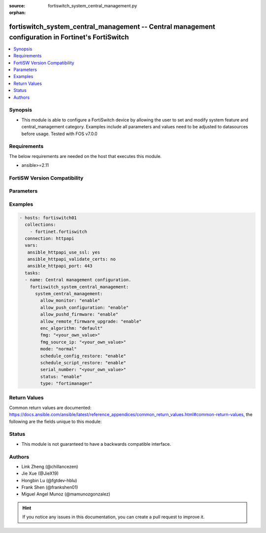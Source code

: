 :source: fortiswitch_system_central_management.py

:orphan:

.. fortiswitch_system_central_management:

fortiswitch_system_central_management -- Central management configuration in Fortinet's FortiSwitch
+++++++++++++++++++++++++++++++++++++++++++++++++++++++++++++++++++++++++++++++++++++++++++++++++++

.. versionadded:: 1.0.0

.. contents::
   :local:
   :depth: 1


Synopsis
--------
- This module is able to configure a FortiSwitch device by allowing the user to set and modify system feature and central_management category. Examples include all parameters and values need to be adjusted to datasources before usage. Tested with FOS v7.0.0



Requirements
------------
The below requirements are needed on the host that executes this module.

- ansible>=2.11


FortiSW Version Compatibility
-----------------------------


.. raw:: html

 <br>
 <table>
 <tr>
 <td></td>
 <td><code class="docutils literal notranslate">v7.0.0 </code></td>
 <td><code class="docutils literal notranslate">v7.0.1 </code></td>
 <td><code class="docutils literal notranslate">v7.0.2 </code></td>
 <td><code class="docutils literal notranslate">v7.0.3 </code></td>
 <td><code class="docutils literal notranslate">v7.0.4 </code></td>
 <td><code class="docutils literal notranslate">v7.0.5 </code></td>
 <td><code class="docutils literal notranslate">v7.0.6 </code></td>
 </tr>
 <tr>
 <td>fortiswitch_system_central_management</td>
 <td>yes</td>
 <td>yes</td>
 <td>yes</td>
 <td>yes</td>
 <td>yes</td>
 <td>yes</td>
 <td>yes</td>
 </tr>
 </table>
 <p>



Parameters
----------


.. raw:: html

    <ul>
    <li> <span class="li-head">enable_log</span> - Enable/Disable logging for task. <span class="li-normal">type: bool</span> <span class="li-required">required: false</span> <span class="li-normal">default: False</span> </li>
    <li> <span class="li-head">member_path</span> - Member attribute path to operate on. <span class="li-normal">type: str</span> </li>
    <li> <span class="li-head">member_state</span> - Add or delete a member under specified attribute path. <span class="li-normal">type: str</span> <span class="li-normal">choices: present, absent</span> </li>
    <li> <span class="li-head">system_central_management</span> - Central management configuration. <span class="li-normal">type: dict</span> </li>
        <ul class="ul-self">
        <li> <span class="li-head">allow_monitor</span> - Enable/disable remote monitor of device. <span class="li-normal">type: str</span> <span class="li-normal">choices: enable, disable</span> </li>
        <li> <span class="li-head">allow_push_configuration</span> - Enable/disable push configuration. <span class="li-normal">type: str</span> <span class="li-normal">choices: enable, disable</span> </li>
        <li> <span class="li-head">allow_pushd_firmware</span> - Enable/disable push firmware. <span class="li-normal">type: str</span> <span class="li-normal">choices: enable, disable</span> </li>
        <li> <span class="li-head">allow_remote_firmware_upgrade</span> - Enable/disable push firmware. <span class="li-normal">type: str</span> <span class="li-normal">choices: enable, disable</span> </li>
        <li> <span class="li-head">enc_algorithm</span> - Whether to use SSL encryption. <span class="li-normal">type: str</span> <span class="li-normal">choices: default, high, low</span> </li>
        <li> <span class="li-head">fmg</span> - Address of fortimanager(ip or fqdn name). <span class="li-normal">type: str</span> </li>
        <li> <span class="li-head">fmg_source_ip</span> - Source address to use when connecting fortimanager. <span class="li-normal">type: str</span> </li>
        <li> <span class="li-head">mode</span> - Normal/backup management mode. <span class="li-normal">type: str</span> <span class="li-normal">choices: normal, backup</span> </li>
        <li> <span class="li-head">schedule_config_restore</span> - Enable/disable schedule config restore. <span class="li-normal">type: str</span> <span class="li-normal">choices: enable, disable</span> </li>
        <li> <span class="li-head">schedule_script_restore</span> - Enable/disable schedule config restore. <span class="li-normal">type: str</span> <span class="li-normal">choices: enable, disable</span> </li>
        <li> <span class="li-head">serial_number</span> - Serial number. <span class="li-normal">type: str</span> </li>
        <li> <span class="li-head">status</span> - Enable/disable management. <span class="li-normal">type: str</span> <span class="li-normal">choices: enable, disable</span> </li>
        <li> <span class="li-head">type</span> - Type of management server. <span class="li-normal">type: str</span> <span class="li-normal">choices: fortimanager, fortiguard</span> </li>
        </ul>
    </ul>


Examples
--------

.. code-block:: yaml+jinja
    
    - hosts: fortiswitch01
      collections:
        - fortinet.fortiswitch
      connection: httpapi
      vars:
       ansible_httpapi_use_ssl: yes
       ansible_httpapi_validate_certs: no
       ansible_httpapi_port: 443
      tasks:
      - name: Central management configuration.
        fortiswitch_system_central_management:
          system_central_management:
            allow_monitor: "enable"
            allow_push_configuration: "enable"
            allow_pushd_firmware: "enable"
            allow_remote_firmware_upgrade: "enable"
            enc_algorithm: "default"
            fmg: "<your_own_value>"
            fmg_source_ip: "<your_own_value>"
            mode: "normal"
            schedule_config_restore: "enable"
            schedule_script_restore: "enable"
            serial_number: "<your_own_value>"
            status: "enable"
            type: "fortimanager"
    


Return Values
-------------
Common return values are documented: https://docs.ansible.com/ansible/latest/reference_appendices/common_return_values.html#common-return-values, the following are the fields unique to this module:

.. raw:: html

    <ul>

    <li> <span class="li-return">build</span> - Build number of the fortiSwitch image <span class="li-normal">returned: always</span> <span class="li-normal">type: str</span> <span class="li-normal">sample: 1547</span></li>
    <li> <span class="li-return">http_method</span> - Last method used to provision the content into FortiSwitch <span class="li-normal">returned: always</span> <span class="li-normal">type: str</span> <span class="li-normal">sample: PUT</span></li>
    <li> <span class="li-return">http_status</span> - Last result given by FortiSwitch on last operation applied <span class="li-normal">returned: always</span> <span class="li-normal">type: str</span> <span class="li-normal">sample: 200</span></li>
    <li> <span class="li-return">mkey</span> - Master key (id) used in the last call to FortiSwitch <span class="li-normal">returned: success</span> <span class="li-normal">type: str</span> <span class="li-normal">sample: id</span></li>
    <li> <span class="li-return">name</span> - Name of the table used to fulfill the request <span class="li-normal">returned: always</span> <span class="li-normal">type: str</span> <span class="li-normal">sample: urlfilter</span></li>
    <li> <span class="li-return">path</span> - Path of the table used to fulfill the request <span class="li-normal">returned: always</span> <span class="li-normal">type: str</span> <span class="li-normal">sample: webfilter</span></li>
    <li> <span class="li-return">serial</span> - Serial number of the unit <span class="li-normal">returned: always</span> <span class="li-normal">type: str</span> <span class="li-normal">sample: FS1D243Z13000122</span></li>
    <li> <span class="li-return">status</span> - Indication of the operation's result <span class="li-normal">returned: always</span> <span class="li-normal">type: str</span> <span class="li-normal">sample: success</span></li>
    <li> <span class="li-return">version</span> - Version of the FortiSwitch <span class="li-normal">returned: always</span> <span class="li-normal">type: str</span> <span class="li-normal">sample: v7.0.0</span></li>
    </ul>

Status
------

- This module is not guaranteed to have a backwards compatible interface.


Authors
-------

- Link Zheng (@chillancezen)
- Jie Xue (@JieX19)
- Hongbin Lu (@fgtdev-hblu)
- Frank Shen (@frankshen01)
- Miguel Angel Munoz (@mamunozgonzalez)


.. hint::
    If you notice any issues in this documentation, you can create a pull request to improve it.
